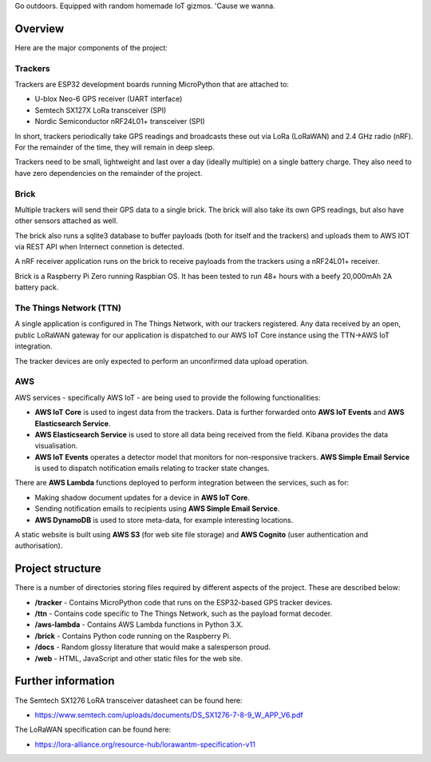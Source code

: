 Go outdoors. Equipped with random homemade IoT gizmos. 'Cause we wanna. 

Overview
===============

Here are the major components of the project:

Trackers
---------------

Trackers are ESP32 development boards running MicroPython that are attached to:

- U-blox Neo-6 GPS receiver (UART interface)
- Semtech SX127X LoRa transceiver (SPI)
- Nordic Semiconductor nRF24L01+ transceiver (SPI)

In short, trackers periodically take GPS readings and broadcasts these out via LoRa (LoRaWAN) and 2.4 GHz radio (nRF).  For the remainder of the time, they will remain in deep sleep.

Trackers need to be small, lightweight and last over a day (ideally multiple) on a single battery charge. They also need to have zero dependencies on the remainder of the project.

Brick
---------------

Multiple trackers will send their GPS data to a single brick.  The brick will also take its own GPS readings, but also have other sensors attached as well.

The brick also runs a sqlite3 database to buffer payloads (both for itself and the trackers) and uploads them to AWS IOT via REST API when Internect connetion is detected.

A nRF receiver application runs on the brick to receive payloads from the trackers using a nRF24L01+ receiver.

Brick is a Raspberry Pi Zero running Raspbian OS.  It has been tested to run 48+ hours with a beefy 20,000mAh 2A battery pack.

The Things Network (TTN)
---------------

A single application is configured in The Things Network, with our trackers registered. Any data received by an open, public LoRaWAN gateway for our application is dispatched to our AWS IoT Core instance using the TTN->AWS IoT integration. 

The tracker devices are only expected to perform an unconfirmed data upload operation.

AWS
---------------

AWS services - specifically AWS IoT - are being used to provide the following functionalities:

- **AWS IoT Core** is used to ingest data from the trackers. Data is further forwarded onto **AWS IoT Events** and **AWS Elasticsearch Service**.
- **AWS Elasticsearch Service** is used to store all data being received from the field. Kibana provides the data visualisation.
- **AWS IoT Events** operates a detector model that monitors for non-responsive trackers. **AWS Simple Email Service** is used to dispatch notification emails relating to tracker state changes.

There are **AWS Lambda** functions deployed to perform integration between the services, such as for:

- Making shadow document updates for a device in **AWS IoT Core**.
- Sending notification emails to recipients using **AWS Simple Email Service**.

- **AWS DynamoDB** is used to store meta-data, for example interesting locations.

A static website is built using **AWS S3** (for web site file storage) and **AWS Cognito** (user authentication and authorisation).  

Project structure
===============

There is a number of directories storing files required by different aspects of the project. These are described below:

- **/tracker** - Contains MicroPython code that runs on the ESP32-based GPS tracker devices.
- **/ttn** - Contains code specific to The Things Network, such as the payload format decoder.
- **/aws-lambda** - Contains AWS Lambda functions in Python 3.X.
- **/brick** - Contains Python code running on the Raspberry Pi.
- **/docs** - Random glossy literature that would make a salesperson proud.
- **/web** - HTML, JavaScript and other static files for the web site.

Further information
=============

The Semtech SX1276 LoRA transceiver datasheet can be found here:

- https://www.semtech.com/uploads/documents/DS_SX1276-7-8-9_W_APP_V6.pdf 

The LoRaWAN specification can be found here:

- https://lora-alliance.org/resource-hub/lorawantm-specification-v11
